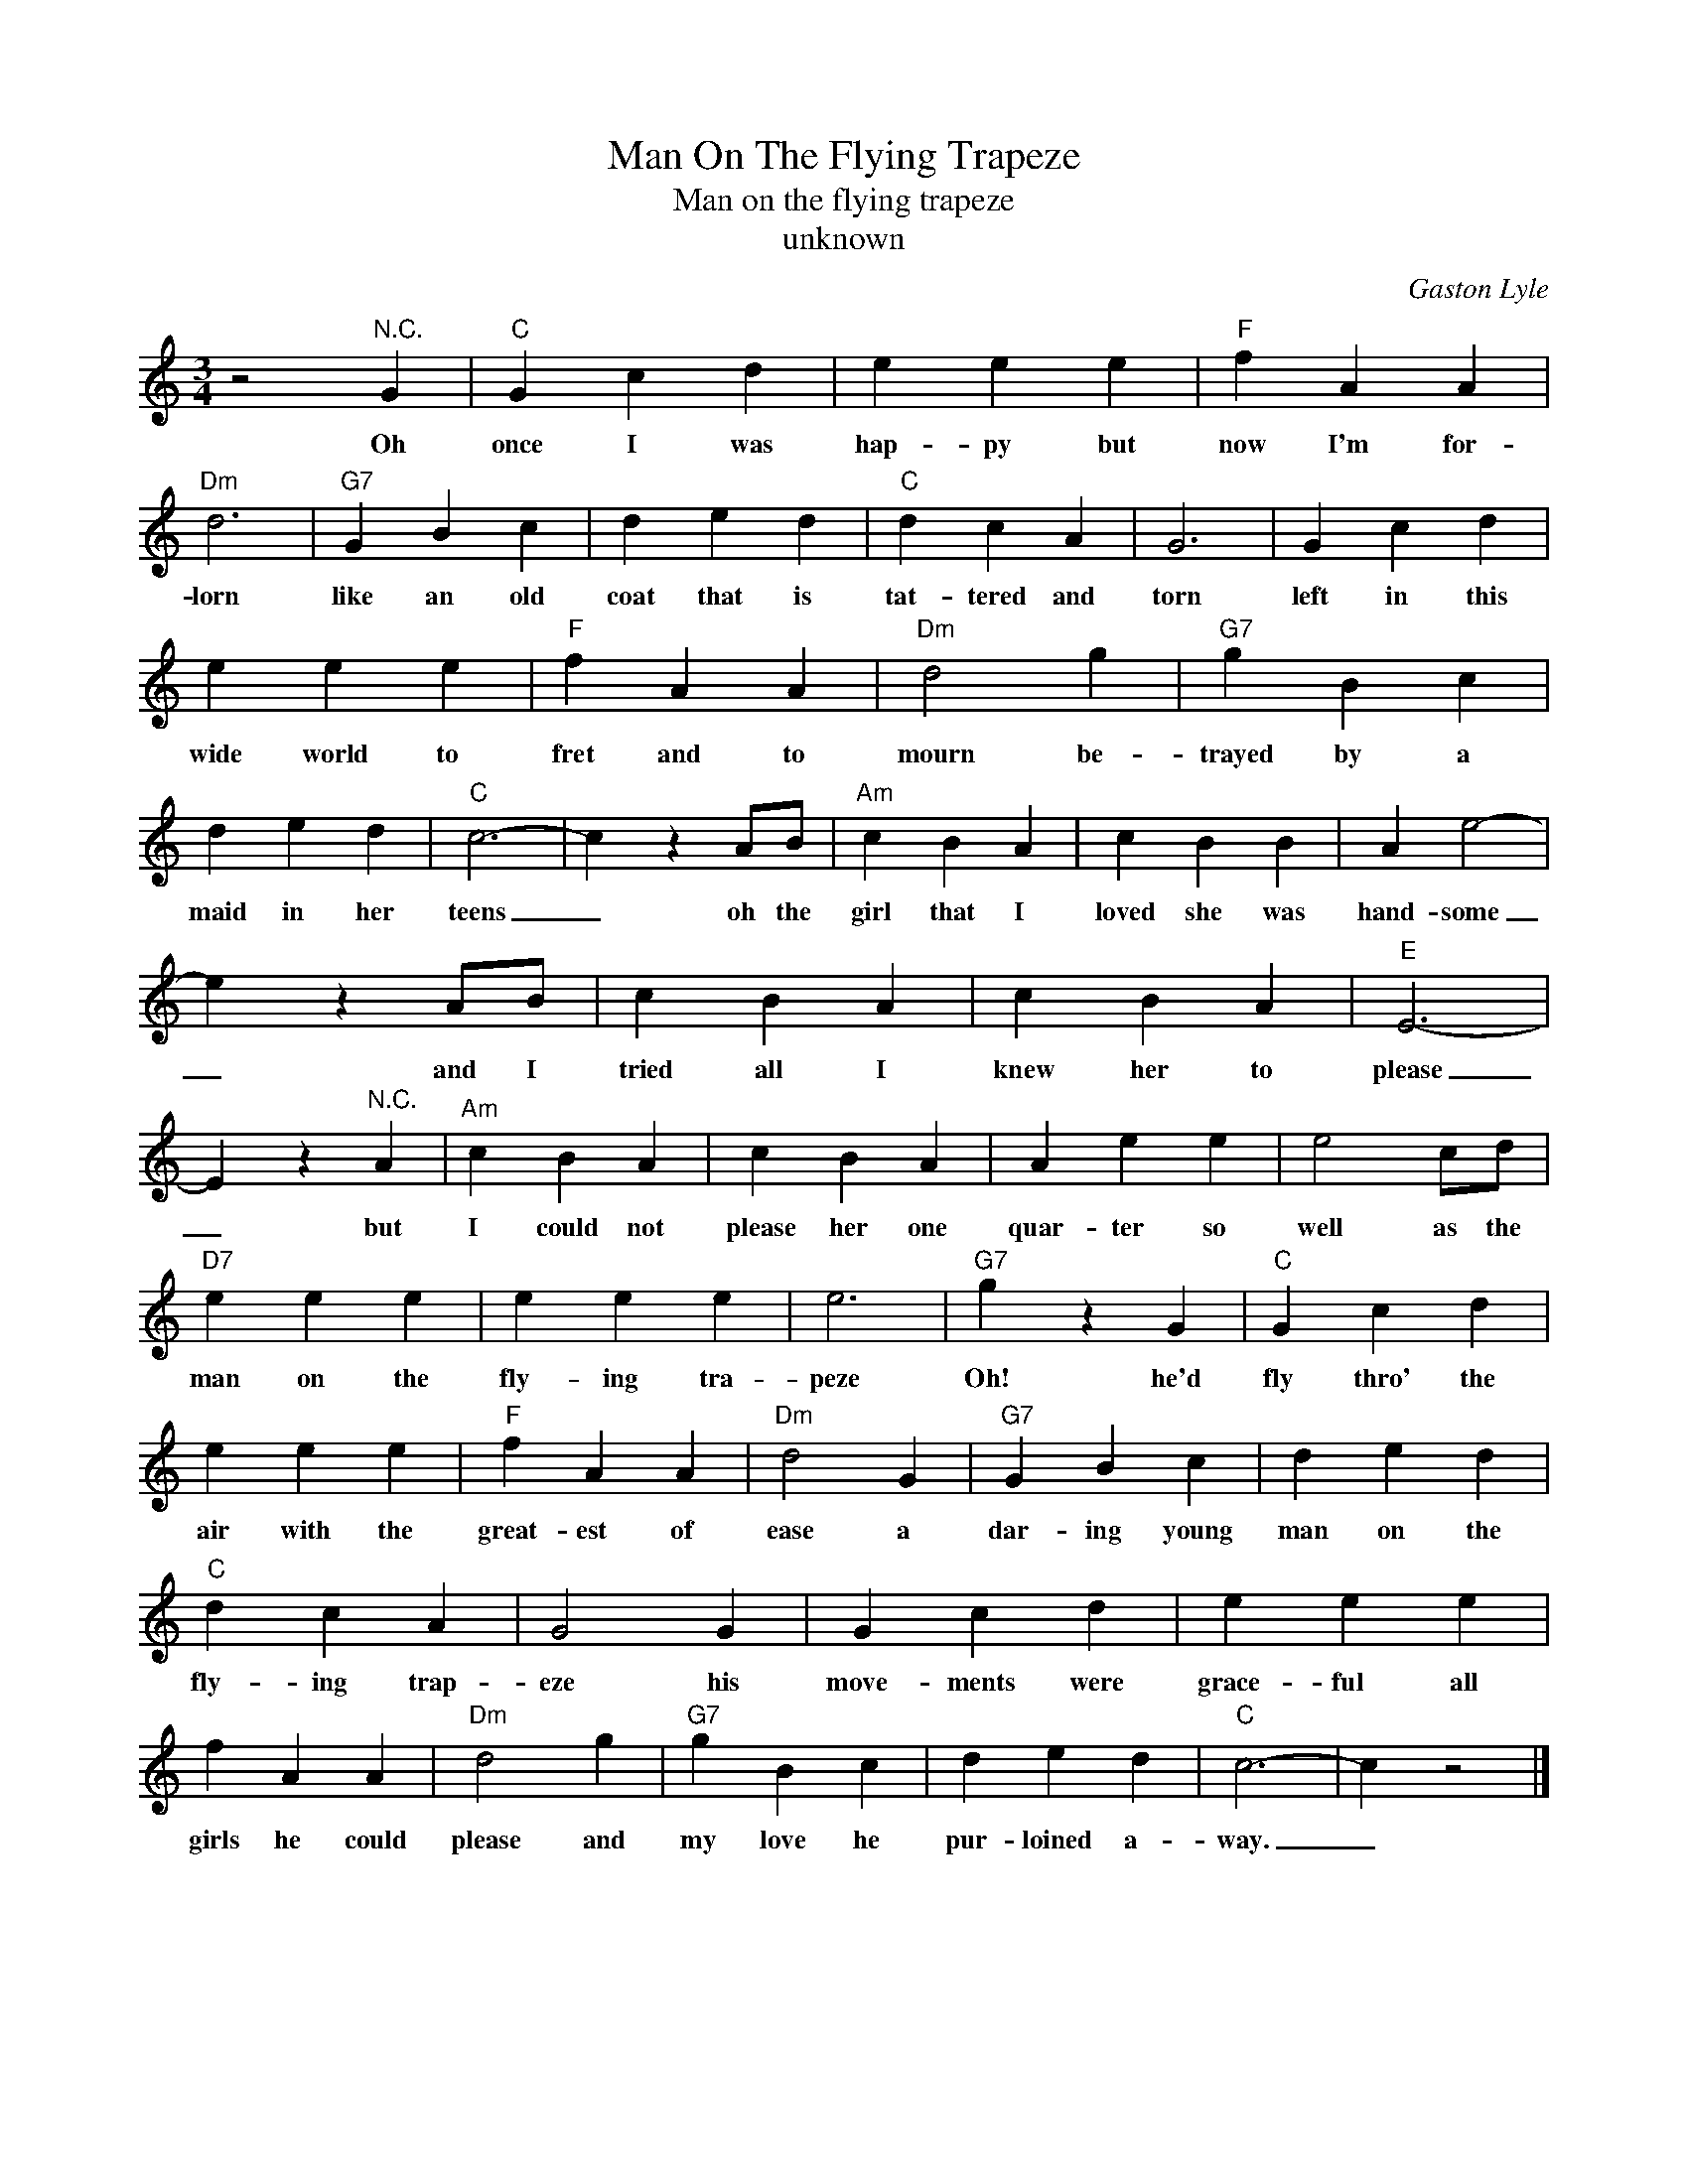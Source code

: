 X:1
T:Man On The Flying Trapeze
T:Man on the flying trapeze
T:unknown
C:Gaston Lyle
Z:Public Domain
L:1/4
M:3/4
K:C
V:1 treble 
%%MIDI program 4
V:1
 z2"^N.C." G |"C" G c d | e e e |"F" f A A |"Dm" d3 |"G7" G B c | d e d |"C" d c A | G3 | G c d | %10
w: Oh|once I was|hap- py but|now I'm for-|lorn|like an old|coat that is|tat- tered and|torn|left in this|
 e e e |"F" f A A |"Dm" d2 g |"G7" g B c | d e d |"C" c3- | c z A/B/ |"Am" c B A | c B B | A e2- | %20
w: wide world to|fret and to|mourn be-|trayed by a|maid in her|teens|_ oh the|girl that I|loved she was|hand- some|
 e z A/B/ | c B A | c B A |"E" E3- | E z"^N.C." A |"Am" c B A | c B A | A e e | e2 c/d/ | %29
w: _ and I|tried all I|knew her to|please|_ but|I could not|please her one|quar- ter so|well as the|
"D7" e e e | e e e | e3 |"G7" g z G |"C" G c d | e e e |"F" f A A |"Dm" d2 G |"G7" G B c | d e d | %39
w: man on the|fly- ing tra-|peze|Oh! he'd|fly thro' the|air with the|great- est of|ease a|dar- ing young|man on the|
"C" d c A | G2 G | G c d | e e e | f A A |"Dm" d2 g |"G7" g B c | d e d |"C" c3- | c z2 |] %49
w: fly- ing trap-|eze his|move- ments were|grace- ful all|girls he could|please and|my love he|pur- loined a-|way.|_|

